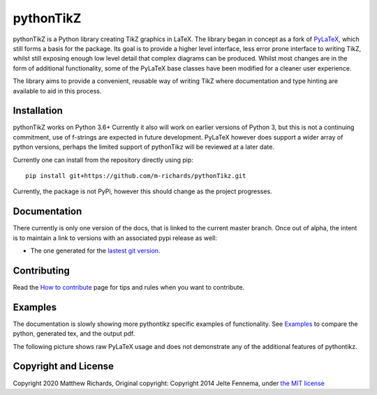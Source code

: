 pythonTikZ |Integration| |Latest Docs|
======================================

  ..  ..|Travis| |License| |PyPi| |Stable Docs| |Latest Docs|

pythonTikZ is a Python library creating TikZ graphics in LaTeX.
The library began in concept as a fork of
`PyLaTeX <https://jeltef.github.io/PyLaTeX/current/>`_, which still
forms a basis for the package. Its goal is to provide a higher
level interface, less error prone interface to writing TikZ,
whilst still exposing enough low level detail that complex 
diagrams can be produced. Whilst most changes are in the form of additional
functionality, some of the PyLaTeX base classes have been modified for a
cleaner user experience.

The library aims to provide a convenient, reusable way
of writing TikZ where documentation and type hinting
are available to aid in this process.


Installation
------------
pythonTikZ works on Python 3.6+
Currently it also will work on earlier versions of Python 3, but this is not
a continuing commitment, use of f-strings are expected in future development.
PyLaTeX however does support a wider array of python versions, perhaps the
limited support of pythonTikz will be reviewed at a later date.

Currently one can install from the repository directly using pip::

   pip install git+https://github.com/m-richards/pythonTikz.git

Currently, the package is not PyPi, however this should change as the project
progresses.

Documentation
-------------

There currently is only one version of the docs, that is linked to the
current master branch. Once out of alpha, the intent is to maintain a link to
versions with an associated pypi release as well:

- The one generated for the `lastest git version
  <https://m-richards.github.io/pythonTikz/>`__.


Contributing
------------

Read the `How to
contribute <https://m-richards.github.io/pythonTikz/contributing.html>`__
page for tips and rules when you want to contribute.

Examples
--------
The documentation is slowly showing more pythontikz specific examples of
functionality. See `Examples <https://m-richards.github
.io/pythonTikz/examples.html>`__ to compare the python, generated tex, and
the output pdf.

The following picture shows raw PyLaTeX usage and does not demonstrate any of
the additional features of pythontikz.

.. figure:: https://raw.github.com/JelteF/PyLaTeX/master/docs/source/_static/screenshot.png
   :alt: Generated PDF by PyLaTeX

Copyright and License
---------------------
Copyright 2020 Matthew Richards,
Original copyright:
Copyright 2014 Jelte Fennema, under `the MIT
license <https://github.com/m-richards/pythonTikz/blob/master/LICENSE>`__

.. |Integration| image:: https://img.shields.io/circleci/build/github/m-richards/pythonTikz.svg?style=svg
    :target:https://circleci.com/gh/m-richards/pythonTikz
   

.. .. |PyPi| image:: https://img.shields.io/pypi/v/pylatex.svg
 ..   :target: https://pypi.python.org/pypi/PyLaTeX
   
.. |Latest Docs| image:: https://img.shields.io/badge/docs-latest-brightgreen.svg?style=flat
     :target: https://m-richards.github.io/pythonTikz/
   
.. .. |Stable Docs| image:: https://img.shields.io/badge/docs-stable-brightgreen.svg?style=flat
 ..    :target: https://jeltef.github.io/PyLaTeX/current/
